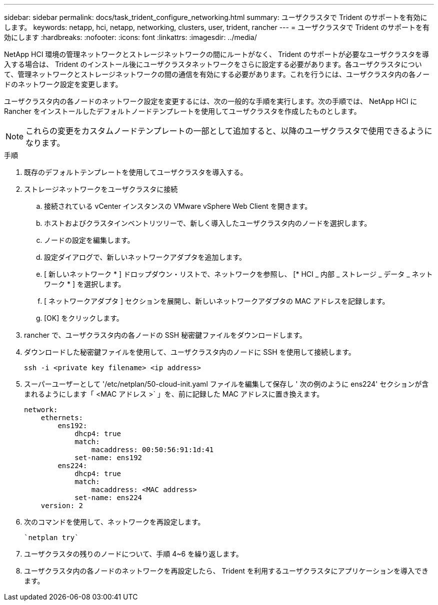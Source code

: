 ---
sidebar: sidebar 
permalink: docs/task_trident_configure_networking.html 
summary: ユーザクラスタで Trident のサポートを有効にします。 
keywords: netapp, hci, netapp, networking, clusters, user, trident, rancher 
---
= ユーザクラスタで Trident のサポートを有効にします
:hardbreaks:
:nofooter: 
:icons: font
:linkattrs: 
:imagesdir: ../media/


[role="lead"]
NetApp HCI 環境の管理ネットワークとストレージネットワークの間にルートがなく、 Trident のサポートが必要なユーザクラスタを導入する場合は、 Trident のインストール後にユーザクラスタネットワークをさらに設定する必要があります。各ユーザクラスタについて、管理ネットワークとストレージネットワークの間の通信を有効にする必要があります。これを行うには、ユーザクラスタ内の各ノードのネットワーク設定を変更します。

ユーザクラスタ内の各ノードのネットワーク設定を変更するには、次の一般的な手順を実行します。次の手順では、 NetApp HCI に Rancher をインストールしたデフォルトノードテンプレートを使用してユーザクラスタを作成したものとします。


NOTE: これらの変更をカスタムノードテンプレートの一部として追加すると、以降のユーザクラスタで使用できるようになります。

.手順
. 既存のデフォルトテンプレートを使用してユーザクラスタを導入する。
. ストレージネットワークをユーザクラスタに接続
+
.. 接続されている vCenter インスタンスの VMware vSphere Web Client を開きます。
.. ホストおよびクラスタインベントリツリーで、新しく導入したユーザクラスタ内のノードを選択します。
.. ノードの設定を編集します。
.. 設定ダイアログで、新しいネットワークアダプタを追加します。
.. [ 新しいネットワーク * ] ドロップダウン・リストで、ネットワークを参照し、 [* HCI _ 内部 _ ストレージ _ データ _ ネットワーク * ] を選択します。
.. [ ネットワークアダプタ ] セクションを展開し、新しいネットワークアダプタの MAC アドレスを記録します。
.. [OK] をクリックします。


. rancher で、ユーザクラスタ内の各ノードの SSH 秘密鍵ファイルをダウンロードします。
. ダウンロードした秘密鍵ファイルを使用して、ユーザクラスタ内のノードに SSH を使用して接続します。
+
[listing]
----
ssh -i <private key filename> <ip address>
----
. スーパーユーザーとして '/etc/netplan/50-cloud-init.yaml ファイルを編集して保存し ' 次の例のように ens224' セクションが含まれるようにします「 <MAC アドレス >` 」を、前に記録した MAC アドレスに置き換えます。
+
[listing]
----
network:
    ethernets:
        ens192:
            dhcp4: true
            match:
                macaddress: 00:50:56:91:1d:41
            set-name: ens192
        ens224:
            dhcp4: true
            match:
                macaddress: <MAC address>
            set-name: ens224
    version: 2
----
. 次のコマンドを使用して、ネットワークを再設定します。
+
[listing]
----
`netplan try`
----
. ユーザクラスタの残りのノードについて、手順 4~6 を繰り返します。
. ユーザクラスタ内の各ノードのネットワークを再設定したら、 Trident を利用するユーザクラスタにアプリケーションを導入できます。

